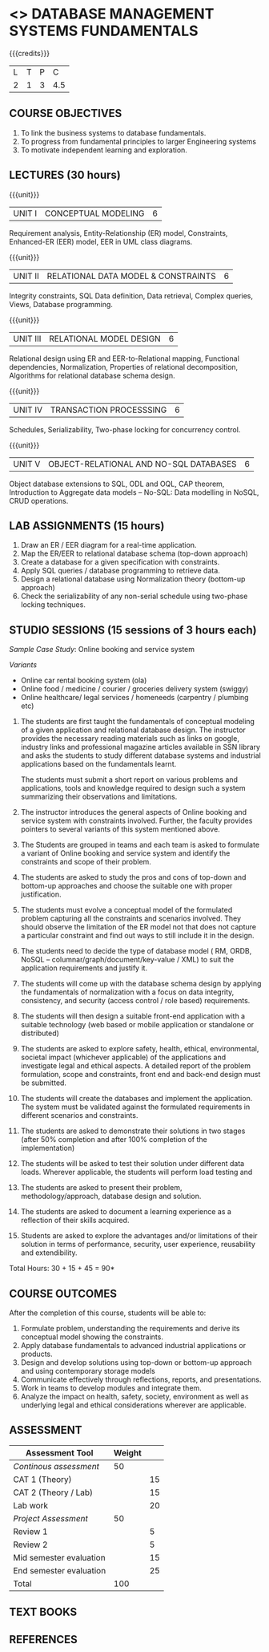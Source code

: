 * <<<203>>> DATABASE MANAGEMENT SYSTEMS FUNDAMENTALS
:properties:
:author: Dr R Kanchana, Mr B Senthilkumar
:date: 16 March 2021
:end:

#+startup: showall
{{{credits}}}
| L | T | P |   C |
| 2 | 1 | 3 | 4.5 |
		
** CO-PO Mapping                                                   :noexport:
|     | PO1 | PO2 | PO3 | PO4 | PO5 | PO6 | PO7 | PO8 | PO9 | PO10 | PO11 | PO12 | PSO1 | PSO2 | PSO3 |
| CO1 |     |   3 |     |   2 |     |     |     |     |     |      |      |      |    2 |    2 |      |
| CO2 |   2 |     |     |   1 |     |     |     |     |     |      |      |      |    2 |    1 |      |
| CO3 |     |     |   3 |   3 |   3 |     |     |     |     |      |      |      |    3 |    3 |    3 |
| CO4 |     |     |     |     |     |     |     |   1 |     |    3 |    1 |    1 |      |      |      |
| CO5 |     |     |     |     |     |     |     |     |   3 |    3 |    2 |    1 |      |    1 |      |
| CO6 |     |     |     |     |     |   2 |   2 |   1 |     |      |      |      |      |      |      |

** COURSE OBJECTIVES
1. To link the business systems to database fundamentals. 
2. To progress from fundamental principles to larger Engineering systems 
3. To motivate independent learning and exploration.

** LECTURES (30 hours)
{{{unit}}}
| UNIT I | CONCEPTUAL MODELING | 6 |
Requirement analysis, Entity-Relationship (ER) model,
Constraints, Enhanced-ER (EER) model, EER in UML class
diagrams.

{{{unit}}}
| UNIT II | RELATIONAL DATA MODEL & CONSTRAINTS  | 6 |
Integrity constraints, SQL Data definition, Data retrieval,
Complex queries, Views, Database programming.

{{{unit}}}
| UNIT III | RELATIONAL MODEL DESIGN | 6  |
Relational design using ER and EER-to-Relational mapping,
Functional dependencies, Normalization, Properties of
relational decomposition, Algorithms for relational database
schema design.

{{{unit}}}
| UNIT IV | TRANSACTION PROCESSSING | 6 |
Schedules, Serializability, Two-phase locking for concurrency
control.

{{{unit}}}
| UNIT V | OBJECT-RELATIONAL AND NO-SQL DATABASES | 6 |
Object database extensions to SQL, ODL and OQL, CAP theorem,
Introduction to Aggregate data models -- No-SQL: Data
modelling in NoSQL, CRUD operations.

** LAB ASSIGNMENTS (15 hours)
1. Draw an ER / EER diagram for a real-time application.
2. Map the ER/EER to relational database schema (top-down
   approach)
3. Create a database for a given specification with
   constraints.
4. Apply SQL queries / database programming to retrieve data.
5. Design a relational database using Normalization theory
   (bottom-up approach)
6. Check the serializability of any non-serial schedule using
   two-phase locking techniques.

** STUDIO SESSIONS (15 sessions of 3 hours each)
/Sample Case Study/: Online booking and service system

/Variants/
   - Online car rental booking system (ola)
   - Online food / medicine / courier / groceries delivery system (swiggy)
   - Online healthcare/ legal services / homeneeds (carpentry / plumbing etc)

1. The students are first taught the fundamentals of conceptual
   modeling of a given application and relational database design. The
   instructor provides the necessary reading materials such as links
   on google, industry links and professional magazine articles
   available in SSN library and asks the students to study different
   database systems and industrial applications based on the
   fundamentals learnt.
   
   The students must submit a short report on various problems and
   applications, tools and knowledge required to design such a system
   summarizing their observations and limitations.
2. The instructor introduces the general aspects of Online booking and
   service system with constraints involved. Further, the faculty
   provides pointers to several variants of this system mentioned
   above.
3. The Students are grouped in teams and each team is asked to
   formulate a variant of Online booking and service system and
   identify the constraints and scope of their problem.
4. The students are asked to study the pros and cons of top-down and
   bottom-up approaches and choose the suitable one with proper
   justification.
5. The students must evolve a conceptual model of the formulated
   problem capturing all the constraints and scenarios involved. They
   should observe the limitation of the ER model not that does not
   capture a particular constraint and find out ways to still include
   it in the design.
6. The students need to decide the type of database model ( RM, ORDB,
   NoSQL -- columnar/graph/document/key-value / XML) to suit the
   application requirements and justify it.
7. The students will come up with the database schema design by
   applying the fundamentals of normalization with a focus on data
   integrity, consistency, and security (access control / role based)
   requirements.
8. The students will then design a suitable front-end application with
   a suitable technology (web based or mobile application or
   standalone or distributed)
9. The students are asked to explore safety, health, ethical,
   environmental, societal impact (whichever applicable) of the
   applications and investigate legal and ethical aspects. A detailed
   report of the problem formulation, scope and constraints, front end
   and back-end design must be submitted.
10. The students will create the databases and implement the
    application. The system must be validated against the formulated
    requirements in different scenarios and constraints.
11. The students are asked to demonstrate their solutions in two
    stages (after 50% completion and after 100% completion of the
    implementation)
12. The students will be asked to test their solution under different
    data loads. Wherever applicable, the students will perform load
    testing and
13. The students are asked to present their problem,
    methodology/approach, database design and solution.
14. The students are asked to document a learning experience as a
    reflection of their skills acquired.
15. Students are asked to explore the advantages and/or
    limitations of their solution in terms of performance,
    security, user experience, reusability and extendibility.


\hfill *Total Hours: 30 + 15 + 45 = 90*

** COURSE OUTCOMES
After the completion of this course, students will be able to:
 1. Formulate problem, understanding the requirements and
    derive its conceptual model showing the constraints.
 2. Apply database fundamentals to advanced industrial
    applications or products.
 3. Design and develop solutions using top-down or bottom-up
    approach and using contemporary storage models
 4. Communicate effectively through reflections, reports, and
    presentations.
 5. Work in teams to develop modules and integrate them.
 6. Analyze the impact on health, safety, society, environment
    as well as underlying legal and ethical considerations
    wherever are applicable.

** COMMENT EVALUATION
#+latex: \newcolumntype{Y}{>{\small\raggedright\arraybackslash}X}
#+latex: \newcolumntype{A}{>{\small\raggedright\arraybackslash\hsize=.7\hsize}X}
#+latex: \newcolumntype{B}{>{\small\raggedright\arraybackslash\hsize=1.2\hsize}X}
#+latex: \newcolumntype{C}{>{\small\raggedright\arraybackslash\hsize=1\hsize}X}
#+attr_latex: :environment tabularx :width \textwidth :align BBAAAA
| <10>       | <40>                                     |       <10> |       <10> |       <10> |       <10> |
|------------+------------------------------------------+------------+------------+------------+------------|
| Asssessment tool | Execution                                | Peer review and rating |  Viva voce | Presentation |     Report |
|------------+------------------------------------------+------------+------------+------------+------------|
| Review 1 by instructor: Design | Problem formulation, scope: 60           |         10 |            |            |         30 |
|------------+------------------------------------------+------------+------------+------------+------------|
| Mid sem evaluation by a committee | Planning and modules: 20, Technical: 20, Ethics/Best practices: 10 |            |         10 |         20 |         20 |
|------------+------------------------------------------+------------+------------+------------+------------|
| Review 2 by instructor: Implementation | Implementation, demo, testing, user interface: 90 |         10 |            |            |            |
|------------+------------------------------------------+------------+------------+------------+------------|
| End sem evaluation by a committee | Demo  (Innovation, emerging technologies, security, user interface): 40 |            |         10 |         10 |         20 |
|------------+------------------------------------------+------------+------------+------------+------------|

** ASSESSMENT
| Assessment Tool         | Weight |    |
|-------------------------+--------+----|
| /Continous assessment/  |     50 |    |
| CAT 1 (Theory)          |        | 15 |
| CAT 2 (Theory / Lab)    |        | 15 |
| Lab work                |        | 20 |
| /Project Assessment/    |     50 |    |
| Review 1                |        |  5 |
| Review 2                |        |  5 |
| Mid semester evaluation |        | 15 |
| End semester evaluation |        | 25 |
|-------------------------+--------+----|
| Total                   |    100 |    |

#+BEGIN_COMMENT
| Assessment Tool      | Weightage |     |
|----------------------+-----------+-----|
| End semester exam    |       25% |     |
| Continous assessment |       75% |     |
| Class activity       |           | 10% |
| Review 1             |           | 10% |
| Review 2             |           | 15% |
| Review 3             |           | 20% |
| Mid semester review  |           | 20% |
| End semester review  |           | 25% |
|----------------------+-----------+-----|
| Total                |      100% |     |


| Assessment Tool | Weightage |     |
|-----------------+-----------+-----|
| Class Activity  |       25% |     |
| Project         |       75% |     |
| Review 1        |           | 10% |
| Review 2        |           | 20% |
| Review 3        |           | 20% |
| Mid Sem Review  |           | 20% |
| End Sem Review  |           | 30% |
|-----------------+-----------+-----|
| Total           |      100% |     |
#+END_COMMENT
** TEXT BOOKS

** REFERENCES

#+BEGIN_COMMENT
Technical Outcome.
Could you learn?
Rate yourself in the scale of 1 to 3
1 -- Not confident, more practice required.
2 - Could modify available code but not able to write
own logic.
3 - Proficient
1 Task 1
2 Task 2
Best Practices / Application of fundaments learnt in theory courses
Suggested by the Instructor
Could you follow?
Rate yourself in the scale of 1 to 3
1 -- Needs to improve.
2 - Inconsistent in applying
3 - Proficient with the practice
B1 Design before coding
B2 Modular design and coding
using versions
#+END_COMMENT
